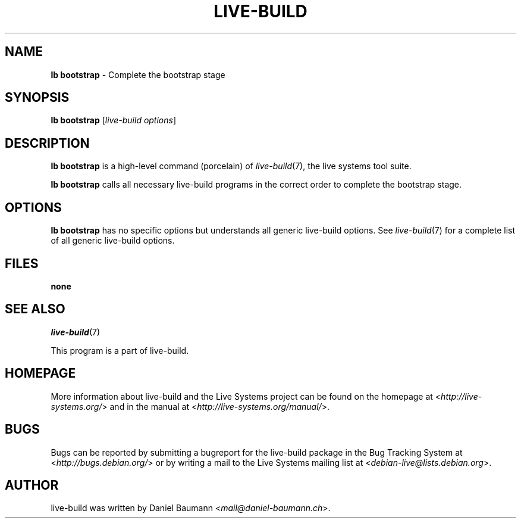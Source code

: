 .TH LIVE\-BUILD 1 2015\-05\-04 5.0~a6-1 "Live Systems Project"

.SH NAME
\fBlb bootstrap\fR \- Complete the bootstrap stage

.SH SYNOPSIS
\fBlb bootstrap\fR [\fIlive\-build options\fR]

.SH DESCRIPTION
\fBlb bootstrap\fR is a high\-level command (porcelain) of \fIlive\-build\fR(7), the live systems tool suite.
.PP
\fBlb bootstrap\fR calls all necessary live\-build programs in the correct order to complete the bootstrap stage.

.SH OPTIONS
\fBlb bootstrap\fR has no specific options but understands all generic live\-build options. See \fIlive\-build\fR(7) for a complete list of all generic live\-build options.

.SH FILES
.IP "\fBnone\fR" 4

.SH SEE ALSO
\fIlive\-build\fR(7)
.PP
This program is a part of live\-build.

.SH HOMEPAGE
More information about live\-build and the Live Systems project can be found on the homepage at <\fIhttp://live-systems.org/\fR> and in the manual at <\fIhttp://live-systems.org/manual/\fR>.

.SH BUGS
Bugs can be reported by submitting a bugreport for the live\-build package in the Bug Tracking System at <\fIhttp://bugs.debian.org/\fR> or by writing a mail to the Live Systems mailing list at <\fIdebian-live@lists.debian.org\fR>.

.SH AUTHOR
live\-build was written by Daniel Baumann <\fImail@daniel-baumann.ch\fR>.
